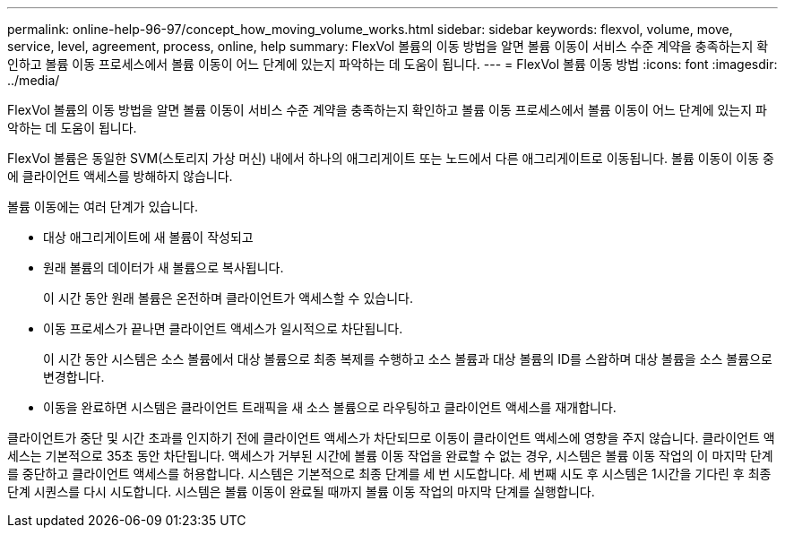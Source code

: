 ---
permalink: online-help-96-97/concept_how_moving_volume_works.html 
sidebar: sidebar 
keywords: flexvol, volume, move, service, level, agreement, process, online, help 
summary: FlexVol 볼륨의 이동 방법을 알면 볼륨 이동이 서비스 수준 계약을 충족하는지 확인하고 볼륨 이동 프로세스에서 볼륨 이동이 어느 단계에 있는지 파악하는 데 도움이 됩니다. 
---
= FlexVol 볼륨 이동 방법
:icons: font
:imagesdir: ../media/


[role="lead"]
FlexVol 볼륨의 이동 방법을 알면 볼륨 이동이 서비스 수준 계약을 충족하는지 확인하고 볼륨 이동 프로세스에서 볼륨 이동이 어느 단계에 있는지 파악하는 데 도움이 됩니다.

FlexVol 볼륨은 동일한 SVM(스토리지 가상 머신) 내에서 하나의 애그리게이트 또는 노드에서 다른 애그리게이트로 이동됩니다. 볼륨 이동이 이동 중에 클라이언트 액세스를 방해하지 않습니다.

볼륨 이동에는 여러 단계가 있습니다.

* 대상 애그리게이트에 새 볼륨이 작성되고
* 원래 볼륨의 데이터가 새 볼륨으로 복사됩니다.
+
이 시간 동안 원래 볼륨은 온전하며 클라이언트가 액세스할 수 있습니다.

* 이동 프로세스가 끝나면 클라이언트 액세스가 일시적으로 차단됩니다.
+
이 시간 동안 시스템은 소스 볼륨에서 대상 볼륨으로 최종 복제를 수행하고 소스 볼륨과 대상 볼륨의 ID를 스왑하며 대상 볼륨을 소스 볼륨으로 변경합니다.

* 이동을 완료하면 시스템은 클라이언트 트래픽을 새 소스 볼륨으로 라우팅하고 클라이언트 액세스를 재개합니다.


클라이언트가 중단 및 시간 초과를 인지하기 전에 클라이언트 액세스가 차단되므로 이동이 클라이언트 액세스에 영향을 주지 않습니다. 클라이언트 액세스는 기본적으로 35초 동안 차단됩니다. 액세스가 거부된 시간에 볼륨 이동 작업을 완료할 수 없는 경우, 시스템은 볼륨 이동 작업의 이 마지막 단계를 중단하고 클라이언트 액세스를 허용합니다. 시스템은 기본적으로 최종 단계를 세 번 시도합니다. 세 번째 시도 후 시스템은 1시간을 기다린 후 최종 단계 시퀀스를 다시 시도합니다. 시스템은 볼륨 이동이 완료될 때까지 볼륨 이동 작업의 마지막 단계를 실행합니다.
